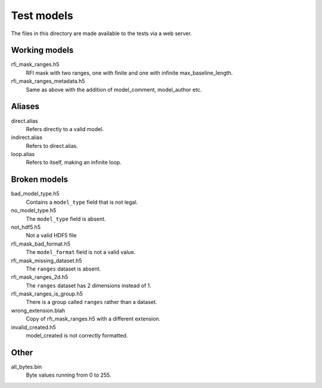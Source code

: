 Test models
===========

The files in this directory are made available to the tests via a web server.

Working models
--------------
rfi_mask_ranges.h5
    RFI mask with two ranges, one with finite and one with infinite
    max_baseline_length.
rfi_mask_ranges_metadata.h5
    Same as above with the addition of model_comment, model_author etc.

Aliases
-------
direct.alias
    Refers directly to a valid model.
indirect.alias
    Refers to direct.alias.
loop.alias
    Refers to itself, making an infinite loop.

Broken models
-------------
bad_model_type.h5
    Contains a ``model_type`` field that is not legal.
no_model_type.h5
    The ``model_type`` field is absent.
not_hdf5.h5
    Not a valid HDF5 file
rfi_mask_bad_format.h5
    The ``model_format`` field is not a valid value.
rfi_mask_missing_dataset.h5
    The ``ranges`` dataset is absent.
rfi_mask_ranges_2d.h5
    The ``ranges`` dataset has 2 dimensions instead of 1.
rfi_mask_ranges_is_group.h5
    There is a group called ``ranges`` rather than a dataset.
wrong_extension.blah
    Copy of rfi_mask_ranges.h5 with a different extension.
invalid_created.h5
    model_created is not correctly formatted.

Other
-----
all_bytes.bin
    Byte values running from 0 to 255.
